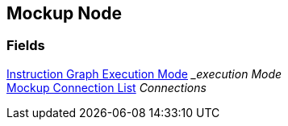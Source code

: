 [#manual/mockup-node]

## Mockup Node

### Fields

<<manual/instruction-graph-execution-mode,Instruction Graph Execution Mode>> __execution Mode_::

<<manual/mockup-connection-list,Mockup Connection List>> _Connections_::

ifdef::backend-multipage_html5[]
link:reference/mockup-node.html[Reference]
endif::[]
